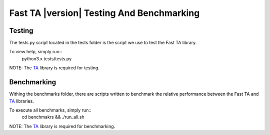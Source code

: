 ==========================================
Fast TA |version| Testing And Benchmarking
==========================================

Testing
=======

The tests.py script located in the tests folder is the script
we use to test the Fast TA library.

To view help, simply run::
   python3.x tests/tests.py

NOTE: The `TA`_ library is required for testing.

.. _TA: https://technical-analysis-library-in-python.readthedocs.io/en/latest/index.html


Benchmarking
============

Withing the benchmarks folder, there are scripts written
to benchmark the relative performance between the Fast TA
and `TA`_ libraries.

To execute all benchmarks, simply run::
   cd benchmakrs && ./run_all.sh

NOTE: The `TA`_ library is required for benchmarking.

.. _TA: https://technical-analysis-library-in-python.readthedocs.io/en/latest/index.html
